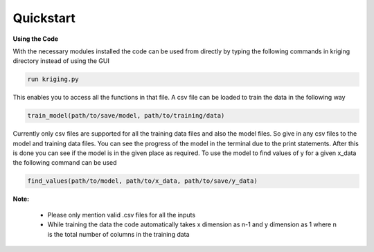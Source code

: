 **********
Quickstart
**********

.. role:: python(code)
    :language: python

**Using the Code**

With the necessary modules installed the code can be used from directly by typing the following commands in kriging directory instead of using the GUI

.. code:: python

    run kriging.py

This enables you to access all the functions in that file. A csv file can be loaded to train the data in the following way

.. code:: python

    train_model(path/to/save/model, path/to/training/data) 

Currently only csv files are supported for all the training data files and also the model files. So give in any csv files to the model and training data files. You can see the progress of the model in the terminal due to the print statements. After this is done you can see if the model is in the given place as required. To use the model to find values of y for a given x_data the following command can be used

.. code:: python

    find_values(path/to/model, path/to/x_data, path/to/save/y_data)


.. This will generate the y_data at a given x_data by using the model which has to be previously trained using data with number of dimensions equal to the dimension of x_data. The required y_data can be found in the mentioned path. 

**Note:**
 
 - Please only mention valid .csv files for all the inputs
 - While training the data the code automatically takes x dimension as n-1 and y dimension as 1 where n is the total number of columns in the training data